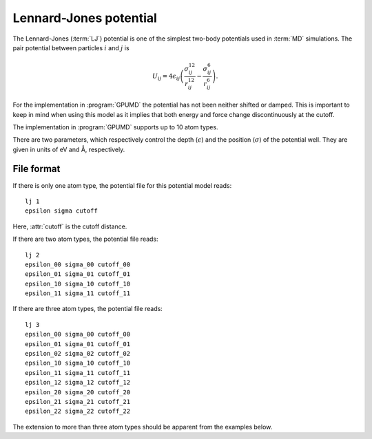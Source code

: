 .. _lennard_jones_potential:
.. index::
   single: Lennard-Jones potential

Lennard-Jones potential
=======================

The Lennard-Jones (:term:`LJ`) potential is one of the simplest two-body potentials used in :term:`MD` simulations.
The pair potential between particles :math:`i` and :math:`j` is

.. math::
   
   U_{ij} = 4 \epsilon_{ij}
   \left(
   \frac{ \sigma_{ij}^{12} }{ r_{ij}^{12} } -
   \frac{\sigma_{ij}^{6} }{ r_{ij}^{6} }
   \right).

For the implementation in :program:`GPUMD` the potential has not been neither shifted or damped.
This is important to keep in mind when using this model as it implies that both energy and force change discontinuously at the cutoff.

The implementation in :program:`GPUMD` supports up to 10 atom types.

There are two parameters, which respectively control the depth (:math:`\epsilon`) and the position (:math:`\sigma`) of the potential well.
They are given in units of eV and Å, respectively.

File format
-----------

If there is only one atom type, the potential file for this potential model reads::

  lj 1
  epsilon sigma cutoff

Here, :attr:`cutoff` is the cutoff distance.

If there are two atom types, the potential file reads::

  lj 2
  epsilon_00 sigma_00 cutoff_00
  epsilon_01 sigma_01 cutoff_01
  epsilon_10 sigma_10 cutoff_10
  epsilon_11 sigma_11 cutoff_11

If there are three atom types, the potential file reads::
  
  lj 3
  epsilon_00 sigma_00 cutoff_00
  epsilon_01 sigma_01 cutoff_01
  epsilon_02 sigma_02 cutoff_02
  epsilon_10 sigma_10 cutoff_10
  epsilon_11 sigma_11 cutoff_11
  epsilon_12 sigma_12 cutoff_12
  epsilon_20 sigma_20 cutoff_20
  epsilon_21 sigma_21 cutoff_21
  epsilon_22 sigma_22 cutoff_22

The extension to more than three atom types should be apparent from the examples below.
